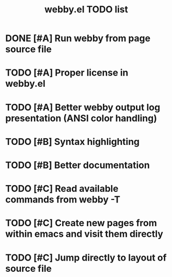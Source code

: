 #+TITLE: webby.el TODO list

* DONE [#A] Run webby from page source file
* TODO [#A] Proper license in webby.el
* TODO [#A] Better webby output log presentation (ANSI color handling)
* TODO [#B] Syntax highlighting
* TODO [#B] Better documentation
* TODO [#C] Read available commands from webby -T
* TODO [#C] Create new pages from within emacs and visit them directly
* TODO [#C] Jump directly to layout of source file
